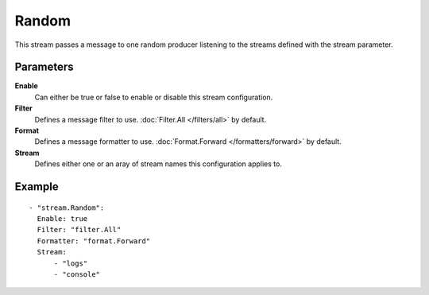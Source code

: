 Random
#############

This stream passes a message to one random producer listening to the streams defined with the stream parameter.

Parameters
----------

**Enable**
    Can either be true or false to enable or disable this stream configuration.
**Filter**
    Defines a message filter to use. :doc:`Filter.All </filters/all>` by default.
**Format**
    Defines a message formatter to use. :doc:`Format.Forward </formatters/forward>` by default.
**Stream**
    Defines either one or an aray of stream names this configuration applies to.

Example
-------

::

  - "stream.Random":
    Enable: true
    Filter: "filter.All"
    Formatter: "format.Forward"
    Stream:
        - "logs"
        - "console"

